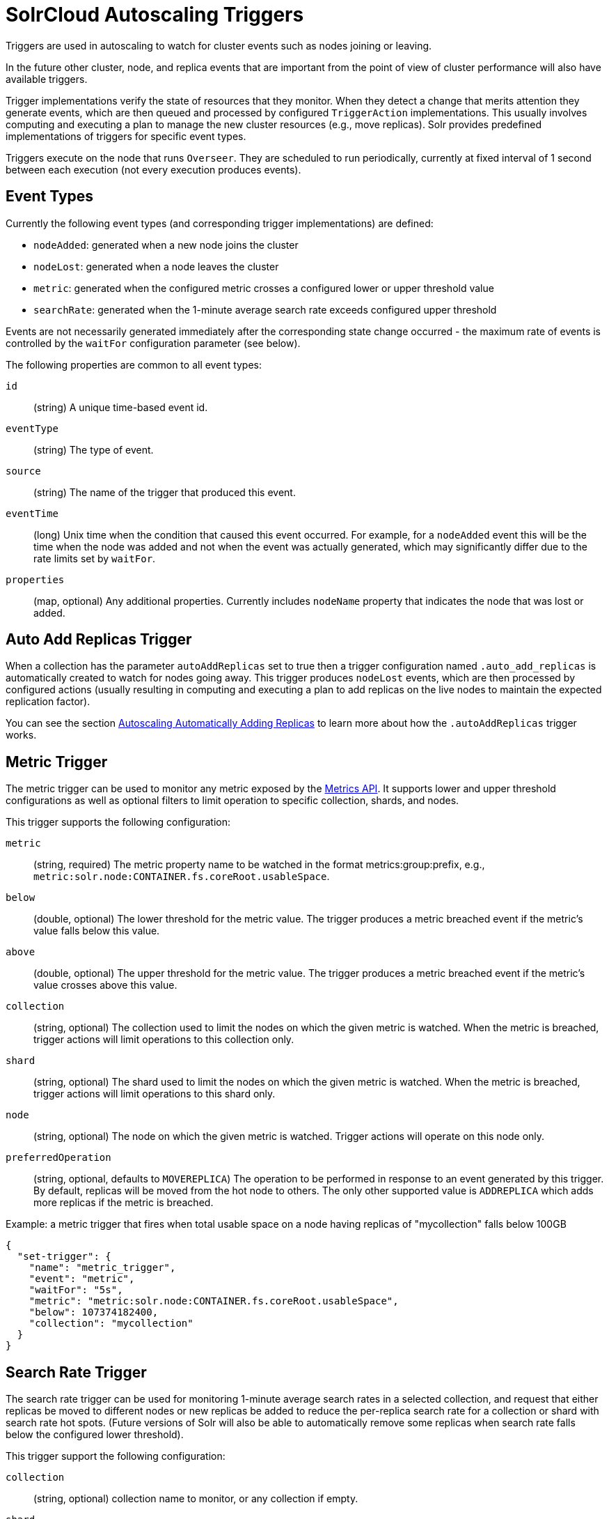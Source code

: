 = SolrCloud Autoscaling Triggers
// Licensed to the Apache Software Foundation (ASF) under one
// or more contributor license agreements.  See the NOTICE file
// distributed with this work for additional information
// regarding copyright ownership.  The ASF licenses this file
// to you under the Apache License, Version 2.0 (the
// "License"); you may not use this file except in compliance
// with the License.  You may obtain a copy of the License at
//
//   http://www.apache.org/licenses/LICENSE-2.0
//
// Unless required by applicable law or agreed to in writing,
// software distributed under the License is distributed on an
// "AS IS" BASIS, WITHOUT WARRANTIES OR CONDITIONS OF ANY
// KIND, either express or implied.  See the License for the
// specific language governing permissions and limitations
// under the License.

Triggers are used in autoscaling to watch for cluster events such as nodes joining or leaving.

In the future other cluster, node, and replica events that are important from the
point of view of cluster performance will also have available triggers.

Trigger implementations verify the state of resources that they monitor. When they detect a
change that merits attention they generate events, which are then queued and processed by configured
`TriggerAction` implementations. This usually involves computing and executing a plan to manage the new cluster
resources (e.g., move replicas). Solr provides predefined implementations of triggers for specific event types.

Triggers execute on the node that runs `Overseer`. They are scheduled to run periodically,
currently at fixed interval of 1 second between each execution (not every execution produces events).

== Event Types
Currently the following event types (and corresponding trigger implementations) are defined:

* `nodeAdded`: generated when a new node joins the cluster
* `nodeLost`: generated when a node leaves the cluster
* `metric`: generated when the configured metric crosses a configured lower or upper threshold value
* `searchRate`: generated when the 1-minute average search rate exceeds configured upper threshold

Events are not necessarily generated immediately after the corresponding state change occurred - the
maximum rate of events is controlled by the `waitFor` configuration parameter (see below).

The following properties are common to all event types:

`id`:: (string) A unique time-based event id.

`eventType`:: (string) The type of event.

`source`:: (string) The name of the trigger that produced this event.

`eventTime`:: (long) Unix time when the condition that caused this event occurred. For example, for a
`nodeAdded` event this will be the time when the node was added and not when the event was actually
generated, which may significantly differ due to the rate limits set by `waitFor`.

`properties`:: (map, optional) Any additional properties. Currently includes `nodeName` property that
indicates the node that was lost or added.

== Auto Add Replicas Trigger

When a collection has the parameter `autoAddReplicas` set to true then a trigger configuration named `.auto_add_replicas` is automatically created to watch for nodes going away. This trigger produces `nodeLost` events,
which are then processed by configured actions (usually resulting in computing and executing a plan
to add replicas on the live nodes to maintain the expected replication factor).

You can see the section <<solrcloud-autoscaling-auto-add-replicas.adoc#solrcloud-autoscaling-auto-add-replicas, Autoscaling Automatically Adding Replicas>> to learn more about how the `.autoAddReplicas` trigger works.

== Metric Trigger

The metric trigger can be used to monitor any metric exposed by the <<metrics-reporting.adoc#metrics-reporting,Metrics API>>. It supports lower and upper threshold configurations as well as optional filters to limit operation to specific collection, shards, and nodes.

This trigger supports the following configuration:

`metric`:: (string, required) The metric property name to be watched in the format metrics:group:prefix, e.g., `metric:solr.node:CONTAINER.fs.coreRoot.usableSpace`.

`below`:: (double, optional) The lower threshold for the metric value. The trigger produces a metric breached event if the metric's value falls below this value.

`above`:: (double, optional) The upper threshold for the metric value. The trigger produces a metric breached event if the metric's value crosses above this value.

`collection`:: (string, optional) The collection used to limit the nodes on which the given metric is watched. When the metric is breached, trigger actions will limit operations to this collection only.

`shard`:: (string, optional) The shard used to limit the nodes on which the given metric is watched. When the metric is breached, trigger actions will limit operations to this shard only.

`node`:: (string, optional) The node on which the given metric is watched. Trigger actions will operate on this node only.

`preferredOperation`:: (string, optional, defaults to `MOVEREPLICA`) The operation to be performed in response to an event generated by this trigger. By default, replicas will be moved from the hot node to others. The only other supported value is `ADDREPLICA` which adds more replicas if the metric is breached.

.Example: a metric trigger that fires when total usable space on a node having replicas of "mycollection" falls below 100GB
[source,json]
----
{
  "set-trigger": {
    "name": "metric_trigger",
    "event": "metric",
    "waitFor": "5s",
    "metric": "metric:solr.node:CONTAINER.fs.coreRoot.usableSpace",
    "below": 107374182400,
    "collection": "mycollection"
  }
}
----

== Search Rate Trigger

The search rate trigger can be used for monitoring 1-minute average search rates in a selected
collection, and request that either replicas be moved to different nodes or new replicas be added
to reduce the per-replica search rate for a collection or shard with search rate hot spots.
(Future versions of Solr will also be able to automatically remove some replicas
when search rate falls below the configured lower threshold).

This trigger support the following configuration:

`collection`:: (string, optional) collection name to monitor, or any collection if empty.

`shard`:: (string, optional) shard name within the collection (requires `collection` to be set), or any shard if empty.

`node`:: (string, optional) node name to monitor, or any if empty.

`handler`:: (string, optional) handler name whose request rate represents the search rate
(default is `/select`). This name is used for creating the full metric key, in
this case `solr.core.<coreName>:QUERY./select.requestTimes:1minRate`.

`rate`:: (double, required) the upper bound for the request rate metric value.

If a rate is exceeded for a node (but not for individual replicas placed on this node) then
the action requested by this event is to move one replica (with the highest rate) to another
node. If a rate is exceeded for a collection or shard then the action requested is to add some
replicas - currently at least 1 and at most 3, depending on how much the rate is exceeded, proportional to
the threshold rate and the current request rate.

.Example: a search rate trigger that monitors collection "test" and adds new replicas if 1-minute average request rate of "/select" handler exceeds 100 requests/sec:
[source,json]
----
{
 "set-trigger": {
  "name" : "search_rate_trigger",
  "event" : "searchRate",
  "collection" : "test",
  "handler" : "/select",
  "rate" : 100.0,
  "waitFor" : "1m",
  "enabled" : true,
  "actions" : [
   {
    "name" : "compute_plan",
    "class": "solr.ComputePlanAction"
   },
   {
    "name" : "execute_plan",
    "class": "solr.ExecutePlanAction"
   }
  ]
 }
}
----

== Trigger Configuration
Trigger configurations are managed using the Autoscaling Write API and the commands `set-trigger`, `remove-trigger`,
`suspend-trigger`, and `resume-trigger`.

Trigger configuration consists of the following properties:

`name`:: (string, required) A unique trigger configuration name.

`event`:: (string, required) One of the predefined event types (`nodeAdded` or `nodeLost`).

`actions`:: (list of action configs, optional) An ordered list of actions to execute when event is fired.

`waitFor`:: (string, optional) The time to wait between generating new events, as an integer number immediately followed by unit symbol, one of `s` (seconds), `m` (minutes), or `h` (hours). Default is `0s`.

`enabled`:: (boolean, optional) When `true` the trigger is enabled. Default is `true`.

Additional implementation-specific properties may be provided.

Action configuration consists of the following properties:

`name`:: (string, required) A unique name of the action configuration.

`class`:: (string, required) The action implementation class.

Additional implementation-specific properties may be provided

If the `actions` configuration is omitted, then by default, the `ComputePlanAction` and the `ExecutePlanAction` are automatically added to the trigger configuration.

.Example: adding or updating a trigger for `nodeAdded` events
[source,json]
----
{
 "set-trigger": {
  "name" : "node_added_trigger",
  "event" : "nodeAdded",
  "waitFor" : "1s",
  "enabled" : true,
  "actions" : [
   {
    "name" : "compute_plan",
    "class": "solr.ComputePlanAction"
   },
   {
    "name" : "custom_action",
    "class": "com.example.CustomAction"
   },
   {
    "name" : "execute_plan",
    "class": "solr.ExecutePlanAction"
   }
  ]
 }
}
----

This trigger configuration will compute and execute a plan to allocate the resources available on the new node. A custom action is also used to possibly modify the plan.
